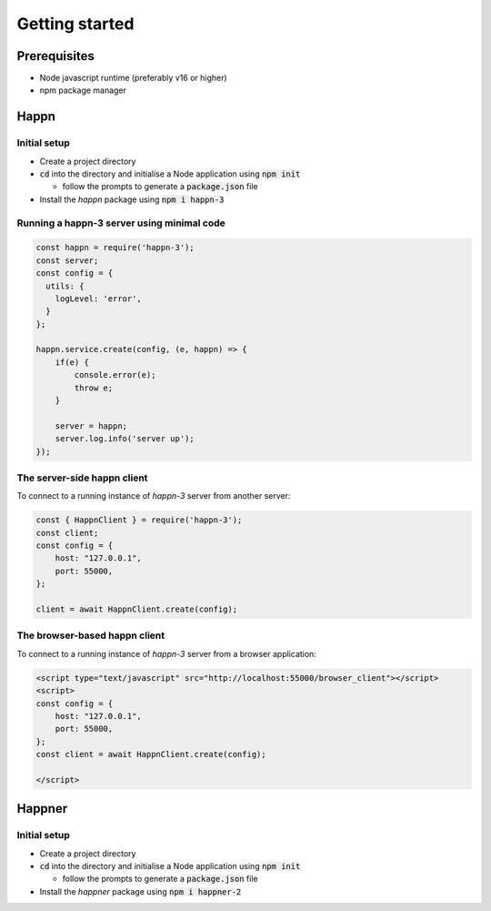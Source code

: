 Getting started
===================

Prerequisites
-------------

* Node javascript runtime (preferably v16 or higher)
* npm package manager

Happn
-----

Initial setup
~~~~~~~~~~~~~

* Create a project directory
* :code:`cd` into the directory and initialise a Node application using :code:`npm init`

  * follow the prompts to generate a :code:`package.json` file

* Install the *happn* package using :code:`npm i happn-3`


Running a happn-3 server using minimal code
~~~~~~~~~~~~~~~~~~~~~~~~~~~~~~~~~~~~~~~~~~~

.. code-block:: javascript

    const happn = require('happn-3');
    const server;
    const config = {
      utils: {
        logLevel: 'error',
      }
    };

    happn.service.create(config, (e, happn) => {
        if(e) {
            console.error(e);
            throw e;
        }

        server = happn;
        server.log.info('server up');
    });

The server-side happn client
~~~~~~~~~~~~~~~~~~~~~~~~~~~~
To connect to a running instance of *happn-3* server from another server:

.. code-block:: javascript

    const { HappnClient } = require('happn-3');
    const client;
    const config = {
        host: "127.0.0.1",
        port: 55000,
    };

    client = await HappnClient.create(config);


The browser-based happn client
~~~~~~~~~~~~~~~~~~~~~~~~~~~~~~
To connect to a running instance of *happn-3* server from a browser application:

.. code-block:: html

    <script type="text/javascript" src="http://localhost:55000/browser_client"></script>
    <script>
    const config = {
        host: "127.0.0.1",
        port: 55000,
    };
    const client = await HappnClient.create(config);

    </script>

Happner
-------

Initial setup
~~~~~~~~~~~~~

* Create a project directory
* :code:`cd` into the directory and initialise a Node application using :code:`npm init`

  * follow the prompts to generate a :code:`package.json` file

* Install the *happner* package using :code:`npm i happner-2`


.. autosummary::
   :toctree: generated

